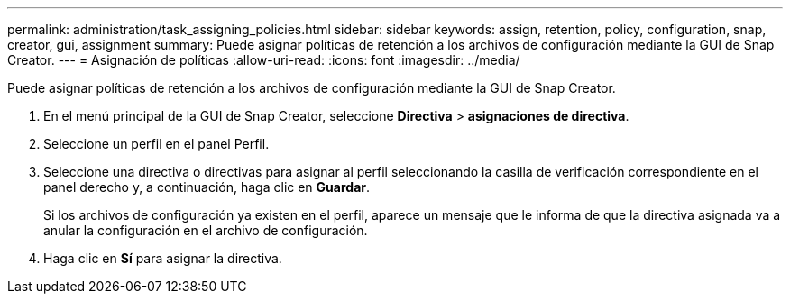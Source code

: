 ---
permalink: administration/task_assigning_policies.html 
sidebar: sidebar 
keywords: assign, retention, policy, configuration, snap, creator, gui, assignment 
summary: Puede asignar políticas de retención a los archivos de configuración mediante la GUI de Snap Creator. 
---
= Asignación de políticas
:allow-uri-read: 
:icons: font
:imagesdir: ../media/


[role="lead"]
Puede asignar políticas de retención a los archivos de configuración mediante la GUI de Snap Creator.

. En el menú principal de la GUI de Snap Creator, seleccione *Directiva* > *asignaciones de directiva*.
. Seleccione un perfil en el panel Perfil.
. Seleccione una directiva o directivas para asignar al perfil seleccionando la casilla de verificación correspondiente en el panel derecho y, a continuación, haga clic en *Guardar*.
+
Si los archivos de configuración ya existen en el perfil, aparece un mensaje que le informa de que la directiva asignada va a anular la configuración en el archivo de configuración.

. Haga clic en *Sí* para asignar la directiva.

